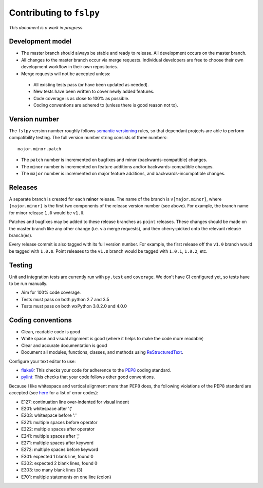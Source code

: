 Contributing to ``fslpy``
=========================


*This document is a work in progress*


Development model
-----------------


- The master branch should always be stable and ready to release. All
  development occurs on the master branch.

- All changes to the master branch occur via merge requests. Individual
  developers are free to choose their own development workflow in their own
  repositories.

- Merge requests will not be accepted unless:

 - All existing tests pass (or have been updated as needed).
 - New tests have been written to cover newly added features.
 - Code coverage is as close to 100% as possible.
 - Coding conventions are adhered to (unless there is good reason not to).


Version number
--------------


The ``fslpy`` version number roughly follows `semantic versioning
<http://semver.org/>`_ rules, so that dependant projects are able to perform
compatibility testing.  The full version number string consists of three
numbers::

    major.minor.patch

- The ``patch`` number is incremented on bugfixes and minor
  (backwards-compatible) changes.

- The ``minor`` number is incremented on feature additions and/or
  backwards-compatible changes.

- The ``major`` number is incremented on major feature additions, and
  backwards-incompatible changes.


Releases
--------


A separate branch is created for each **minor** release. The name of the
branch is ``v[major.minor]``, where ``[major.minor]`` is the first two
components of the release version number (see above). For example, the branch
name for minor release ``1.0`` would be ``v1.0``.


Patches and bugfixes may be added to these release branches as ``point``
releases.  These changes should be made on the master branch like any other
change (i.e. via merge requests), and then cherry-picked onto the relevant
release branch(es).


Every release commit is also tagged with its full version number.  For
example, the first release off the ``v1.0`` branch would be tagged with
``1.0.0``.  Point releases to the ``v1.0`` branch would be tagged with
``1.0.1``, ``1.0.2``, etc.


Testing
-------


Unit and integration tests are currently run with ``py.test`` and
``coverage``. We don't have CI configured yet, so tests have to be run
manually.

- Aim for 100% code coverage.
- Tests must pass on both python 2.7 and 3.5
- Tests must pass on both wxPython 3.0.2.0 and 4.0.0


Coding conventions
------------------


- Clean, readable code is good
- White space and visual alignment is good (where it helps to make the code
  more readable)
- Clear and accurate documentation is good
- Document all modules, functions, classes, and methods using
  `ReStructuredText <http://www.sphinx-doc.org/en/stable/rest.html>`_.


Configure your text editor to use:

- `flake8 <http://flake8.pycqa.org/en/latest/>`_: This checks your code for
  adherence to the `PEP8 <https://www.python.org/dev/peps/pep-0008/>`_ coding
  standard.

- `pylint <https://www.pylint.org/>`_: This checks that your code follows
  other good conventions.


Because I like whitespace and vertical alignment more than PEP8 does, the
following violations of the PEP8 standard are accepted (see
`here <https://pycodestyle.readthedocs.io/en/latest/intro.html#error-codes>`_
for a list of error codes):

- E127: continuation line over-indented for visual indent
- E201: whitespace after '('
- E203: whitespace before ':'
- E221: multiple spaces before operator
- E222: multiple spaces after operator
- E241: multiple spaces after ','
- E271: multiple spaces after keyword
- E272: multiple spaces before keyword
- E301: expected 1 blank line, found 0
- E302: expected 2 blank lines, found 0
- E303: too many blank lines (3)
- E701: multiple statements on one line (colon)
